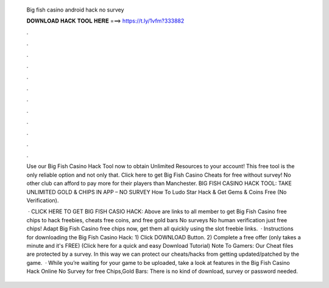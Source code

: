   Big fish casino android hack no survey
  
  
  
  𝐃𝐎𝐖𝐍𝐋𝐎𝐀𝐃 𝐇𝐀𝐂𝐊 𝐓𝐎𝐎𝐋 𝐇𝐄𝐑𝐄 ===> https://t.ly/1vfm?333882
  
  
  
  .
  
  
  
  .
  
  
  
  .
  
  
  
  .
  
  
  
  .
  
  
  
  .
  
  
  
  .
  
  
  
  .
  
  
  
  .
  
  
  
  .
  
  
  
  .
  
  
  
  .
  
  Use our Big Fish Casino Hack Tool now to obtain Unlimited Resources to your account! This free tool is the only reliable option and not only that. Click here to get Big Fish Casino Cheats for free without survey! No other club can afford to pay more for their players than Manchester. BIG FISH CASINO HACK TOOL: TAKE UNLIMITED GOLD & CHIPS IN APP – NO SURVEY How To Ludo Star Hack & Get Gems & Coins Free (No Verification).
  
   · CLICK HERE TO GET BIG FISH CASIO HACK:  Above are links to all member to get Big Fish Casino free chips to hack freebies, cheats free coins, and free gold bars No surveys No human verification just free chips! Adapt Big Fish Casino free chips now, get them all quickly using the slot freebie links.  · Instructions for downloading the Big Fish Casino Hack: 1) Click DOWNLOAD Button. 2) Complete a free offer (only takes a minute and it's FREE) (Click here for a quick and easy Download Tutorial) Note To Gamers: Our Cheat files are protected by a survey. In this way we can protect our cheats/hacks from getting updated/patched by the game.  · While you’re waiting for your game to be uploaded, take a look at features in the Big Fish Casino Hack Online No Survey for free Chips,Gold Bars: There is no kind of download, survey or password needed.
